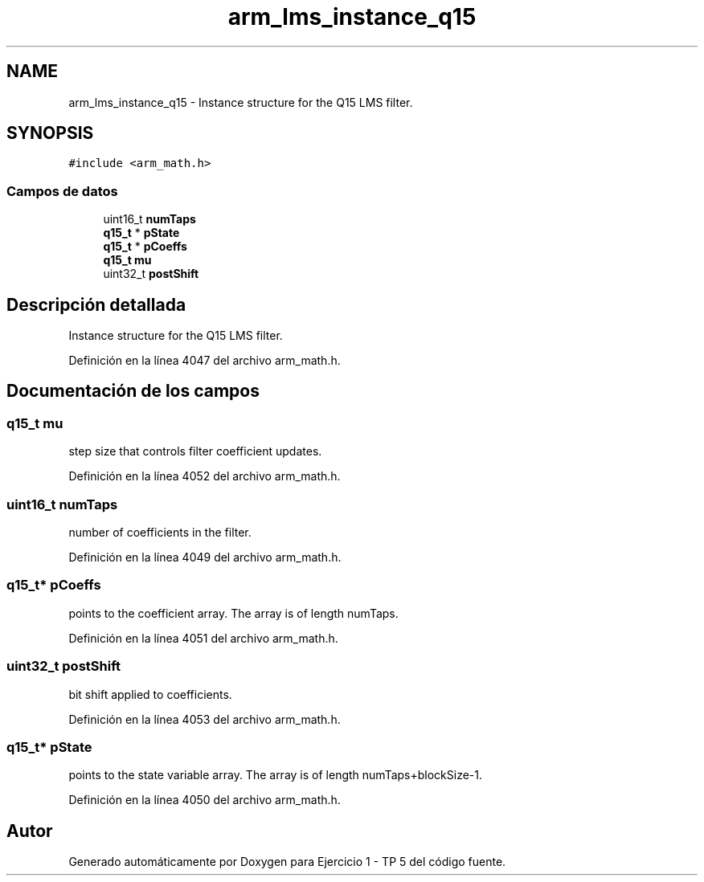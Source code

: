 .TH "arm_lms_instance_q15" 3 "Viernes, 14 de Septiembre de 2018" "Ejercicio 1 - TP 5" \" -*- nroff -*-
.ad l
.nh
.SH NAME
arm_lms_instance_q15 \- Instance structure for the Q15 LMS filter\&.  

.SH SYNOPSIS
.br
.PP
.PP
\fC#include <arm_math\&.h>\fP
.SS "Campos de datos"

.in +1c
.ti -1c
.RI "uint16_t \fBnumTaps\fP"
.br
.ti -1c
.RI "\fBq15_t\fP * \fBpState\fP"
.br
.ti -1c
.RI "\fBq15_t\fP * \fBpCoeffs\fP"
.br
.ti -1c
.RI "\fBq15_t\fP \fBmu\fP"
.br
.ti -1c
.RI "uint32_t \fBpostShift\fP"
.br
.in -1c
.SH "Descripción detallada"
.PP 
Instance structure for the Q15 LMS filter\&. 
.PP
Definición en la línea 4047 del archivo arm_math\&.h\&.
.SH "Documentación de los campos"
.PP 
.SS "\fBq15_t\fP mu"
step size that controls filter coefficient updates\&. 
.PP
Definición en la línea 4052 del archivo arm_math\&.h\&.
.SS "uint16_t numTaps"
number of coefficients in the filter\&. 
.PP
Definición en la línea 4049 del archivo arm_math\&.h\&.
.SS "\fBq15_t\fP* pCoeffs"
points to the coefficient array\&. The array is of length numTaps\&. 
.PP
Definición en la línea 4051 del archivo arm_math\&.h\&.
.SS "uint32_t postShift"
bit shift applied to coefficients\&. 
.PP
Definición en la línea 4053 del archivo arm_math\&.h\&.
.SS "\fBq15_t\fP* pState"
points to the state variable array\&. The array is of length numTaps+blockSize-1\&. 
.PP
Definición en la línea 4050 del archivo arm_math\&.h\&.

.SH "Autor"
.PP 
Generado automáticamente por Doxygen para Ejercicio 1 - TP 5 del código fuente\&.
